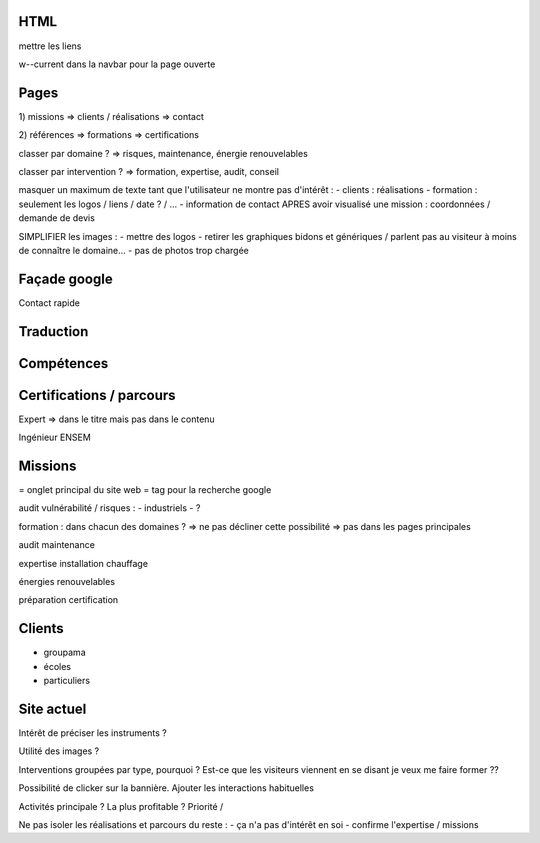 HTML
----

mettre les liens

w--current dans la navbar pour la page ouverte

Pages
-----

1) missions
=> clients / réalisations
=> contact

2) références
=> formations
=> certifications

classer par domaine ?
=> risques, maintenance, énergie renouvelables

classer par intervention ?
=> formation, expertise, audit, conseil

masquer un maximum de texte tant que l'utilisateur ne montre pas d'intérêt :
- clients : réalisations
- formation : seulement les logos / liens / date ? / ...
- information de contact APRES avoir visualisé une mission : coordonnées / demande de devis

SIMPLIFIER les images :
- mettre des logos
- retirer les graphiques bidons et génériques / parlent pas au visiteur à moins de connaître le domaine...
- pas de photos trop chargée

Façade google
-------------

Contact rapide

Traduction
----------

Compétences
-----------

Certifications / parcours
-------------------------

Expert => dans le titre mais pas dans le contenu

Ingénieur ENSEM

Missions
--------

= onglet principal du site web
= tag pour la recherche google

audit vulnérabilité / risques :
- industriels
- ?

formation : dans chacun des domaines ?
=> ne pas décliner cette possibilité
=> pas dans les pages principales

audit maintenance

expertise installation chauffage

énergies renouvelables

préparation certification

Clients
-------

- groupama
- écoles
- particuliers

Site actuel
-----------

Intérêt de préciser les instruments ?

Utilité des images ?

Interventions groupées par type, pourquoi ?
Est-ce que les visiteurs viennent en se disant je veux me faire former ??

Possibilité de clicker sur la bannière.
Ajouter les interactions habituelles

Activités principale ? La plus profitable ? Priorité / 

Ne pas isoler les réalisations et parcours du reste :
- ça n'a pas d'intérêt en soi
- confirme l'expertise / missions
